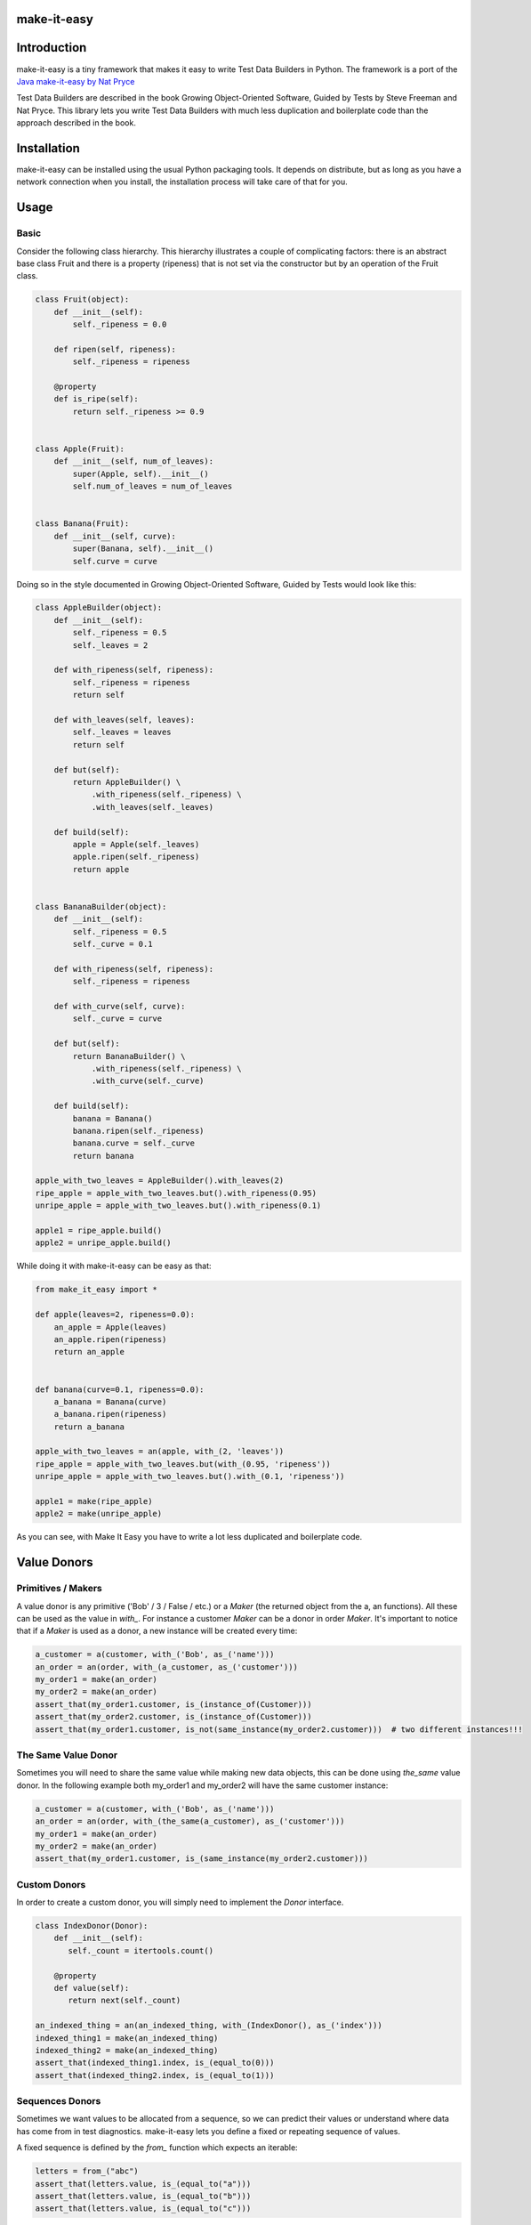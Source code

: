 make-it-easy
============

.. image:: https://img.shields.io/pypi/v/make-it-easy.svg
        :alt: Release Status
        :target: https://crate.io/packages/make-it-easy
.. image:: https://img.shields.io/pypi/dm/make-it-easy.svg
        :alt: Downloads
        :target: https://crate.io/packages/make-it-easy
.. image:: https://travis-ci.org/dorireuv/make-it-easy.png
        :alt: Build Status
        :target: https://travis-ci.org/dorireuv/make-it-easy

Introduction
============

make-it-easy is a tiny framework that makes it easy to write Test Data Builders in Python.
The framework is a port of the `Java make-it-easy by Nat Pryce`_

.. _Java make-it-easy by Nat Pryce: https://code.google.com/p/make-it-easy/

Test Data Builders are described in the book Growing Object-Oriented Software, Guided by Tests by
Steve Freeman and Nat Pryce. This library lets you write Test Data Builders with much less duplication and
boilerplate code than the approach described in the book.

Installation
============

make-it-easy can be installed using the usual Python packaging tools. It depends on
distribute, but as long as you have a network connection when you install, the
installation process will take care of that for you.

Usage
=====

Basic
-----

Consider the following class hierarchy. This hierarchy illustrates a couple of complicating factors: there is
an abstract base class Fruit and there is a property (ripeness) that is not set via the constructor but by
an operation of the Fruit class.

.. code:: python

 class Fruit(object):
     def __init__(self):
         self._ripeness = 0.0
 
     def ripen(self, ripeness):
         self._ripeness = ripeness
 
     @property
     def is_ripe(self):
         return self._ripeness >= 0.9
 
 
 class Apple(Fruit):
     def __init__(self, num_of_leaves):
         super(Apple, self).__init__()
         self.num_of_leaves = num_of_leaves
 
 
 class Banana(Fruit):
     def __init__(self, curve):
         super(Banana, self).__init__()
         self.curve = curve

Doing so in the style documented in Growing Object-Oriented Software, Guided by Tests would look like this:

.. code:: python

 class AppleBuilder(object):
     def __init__(self):
         self._ripeness = 0.5
         self._leaves = 2
     
     def with_ripeness(self, ripeness):
         self._ripeness = ripeness
         return self
     
     def with_leaves(self, leaves):
         self._leaves = leaves
         return self

     def but(self):
         return AppleBuilder() \
             .with_ripeness(self._ripeness) \
             .with_leaves(self._leaves)
             
     def build(self):
         apple = Apple(self._leaves)
         apple.ripen(self._ripeness)
         return apple
 
 
 class BananaBuilder(object):
     def __init__(self):
         self._ripeness = 0.5
         self._curve = 0.1
     
     def with_ripeness(self, ripeness):
         self._ripeness = ripeness
     
     def with_curve(self, curve):
         self._curve = curve
        
     def but(self):
         return BananaBuilder() \
             .with_ripeness(self._ripeness) \
             .with_curve(self._curve)
             
     def build(self):
         banana = Banana()
         banana.ripen(self._ripeness)
         banana.curve = self._curve
         return banana

 apple_with_two_leaves = AppleBuilder().with_leaves(2)
 ripe_apple = apple_with_two_leaves.but().with_ripeness(0.95)
 unripe_apple = apple_with_two_leaves.but().with_ripeness(0.1)
 
 apple1 = ripe_apple.build()
 apple2 = unripe_apple.build()
 
 
While doing it with make-it-easy can be easy as that:

.. code:: python
 
 from make_it_easy import *
 
 def apple(leaves=2, ripeness=0.0):
     an_apple = Apple(leaves)
     an_apple.ripen(ripeness)
     return an_apple
 
 
 def banana(curve=0.1, ripeness=0.0):
     a_banana = Banana(curve)
     a_banana.ripen(ripeness)
     return a_banana
 
 apple_with_two_leaves = an(apple, with_(2, 'leaves'))
 ripe_apple = apple_with_two_leaves.but(with_(0.95, 'ripeness'))
 unripe_apple = apple_with_two_leaves.but().with_(0.1, 'ripeness'))
 
 apple1 = make(ripe_apple)
 apple2 = make(unripe_apple)

As you can see, with Make It Easy you have to write a lot less duplicated and boilerplate code.

Value Donors
============

Primitives / Makers
-------------------

A value donor is any primitive ('Bob' / 3 / False / etc.) or a `Maker` (the returned object from the a, an functions).
All these can be used as the value in `with_`. For instance a customer `Maker` can be a donor in order `Maker`. It's
important to notice that if a `Maker` is used as a donor, a new instance will be created every time:

.. code:: python

 a_customer = a(customer, with_('Bob', as_('name')))
 an_order = an(order, with_(a_customer, as_('customer')))
 my_order1 = make(an_order)
 my_order2 = make(an_order)
 assert_that(my_order1.customer, is_(instance_of(Customer)))
 assert_that(my_order2.customer, is_(instance_of(Customer)))
 assert_that(my_order1.customer, is_not(same_instance(my_order2.customer)))  # two different instances!!!

The Same Value Donor
--------------------

Sometimes you will need to share the same value while making new data objects, this can be done using `the_same` value
donor. In the following example both my_order1 and my_order2 will have the same customer instance:

.. code:: python

 a_customer = a(customer, with_('Bob', as_('name')))
 an_order = an(order, with_(the_same(a_customer), as_('customer')))
 my_order1 = make(an_order)
 my_order2 = make(an_order)
 assert_that(my_order1.customer, is_(same_instance(my_order2.customer)))

Custom Donors
-------------
In order to create a custom donor, you will simply need to implement the `Donor` interface.

.. code:: python

 class IndexDonor(Donor):
     def __init__(self):
        self._count = itertools.count()

     @property
     def value(self):
        return next(self._count)

 an_indexed_thing = an(an_indexed_thing, with_(IndexDonor(), as_('index')))
 indexed_thing1 = make(an_indexed_thing)
 indexed_thing2 = make(an_indexed_thing)
 assert_that(indexed_thing1.index, is_(equal_to(0)))
 assert_that(indexed_thing2.index, is_(equal_to(1)))

Sequences Donors
----------------
Sometimes we want values to be allocated from a sequence, so we can predict their values or understand where data
has come from in test diagnostics. make-it-easy lets you define a fixed or repeating sequence of values.

A fixed sequence is defined by the `from_` function which expects an iterable:

.. code:: python

 letters = from_("abc")
 assert_that(letters.value, is_(equal_to("a")))
 assert_that(letters.value, is_(equal_to("b")))
 assert_that(letters.value, is_(equal_to("c")))

A fixed sequence of values will fail if asked to provide more elements than are specified when the sequence is created.
A repeating sequence will start back at the beginning of the sequence when all elements are exhausted:

.. code:: python

 letters = from_repeating("ab")
 assert_that(letters.value, is_(equal_to("a")))
 assert_that(letters.value, is_(equal_to("b")))
 assert_that(letters.value, is_(equal_to("a")))
 assert_that(letters.value, is_(equal_to("b")))
 assert_that(letters.value, is_(equal_to("a")))
 assert_that(letters.value, is_(equal_to("b")))

Both fixed and repeating sequences can be created from any iterable (tuple / list / set / dict / etc.).

Calculated Sequences
--------------------
If we do not want to explicitly specify a sequence of values, we can use some convenient base classes to help us
calculate each element of the sequence.
An `IndexedSequence` calculates each element of the sequence from its integer index, starting at zero.

.. code:: python

 class FTagSequence(IndexedSequence):
     def _value_at(self, index):
         return 'f' + "'" * index

 f_tag_sequence = FTagSequence()
 assert_that(f_tag_sequence.value, is_(equal_to("f")))
 assert_that(f_tag_sequence.value, is_(equal_to("f'")))
 assert_that(f_tag_sequence.value, is_(equal_to("f''")))

A ChainedSequence calculates each element of the sequence from the element that preceded it.

.. code:: python

 class FTagChainedSequence(ChainedSequence):
     def _first_value(self):
         return 'f'

     def _value_after(self, prev_value):
         return prev_value + "'"

 f_tag_sequence = FTagChainedSequence()
 assert_that(f_tag_sequence.value, is_(equal_to("f")))
 assert_that(f_tag_sequence.value, is_(equal_to("f'")))
 assert_that(f_tag_sequence.value, is_(equal_to("f''")))